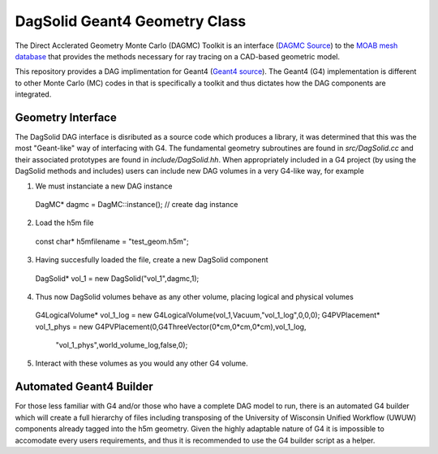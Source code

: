 DagSolid Geant4 Geometry Class
==========================================================

The Direct Acclerated Geometry Monte Carlo (DAGMC) Toolkit is an
interface (`DAGMC Source
<http://trac.mcs.anl.gov/projects/ITAPS/browser/MOAB/trunk/tools/dagmc>`_)
to the `MOAB mesh database
<http://trac.mcs.anl.gov/projects/ITAPS/wiki/MOAB>`_ that provides the
methods necessary for ray tracing on a CAD-based geometric model.

This repository provides a DAG implimentation for Geant4 (`Geant4 source
<http://geant4.cern.ch/>`_). The Geant4 (G4) implementation is different to other Monte Carlo (MC)
codes in that is specifically a toolkit and thus dictates how the DAG
components are integrated. 

Geometry Interface
-------------------

The DagSolid DAG interface is disributed as a source code which produces a library, it was determined
that this was the most "Geant-like" way of interfacing with G4. The fundamental geometry subroutines
are found in `src/DagSolid.cc` and their associated prototypes are found in `include/DagSolid.hh`. When 
appropriately included in a G4 project (by using the DagSolid methods and includes) users can 
include new DAG volumes in a very G4-like way, for example

1) We must instanciate a new DAG instance
 DagMC* dagmc = DagMC::instance(); // create dag instance
2) Load the h5m file
  const char* h5mfilename = "test_geom.h5m";
3) Having succesfully loaded the file, create a new DagSolid component
  DagSolid* vol_1 = new DagSolid("vol_1",dagmc,1);
4) Thus now DagSolid volumes behave as any other volume, placing logical and physical volumes

  G4LogicalVolume* vol_1_log = new G4LogicalVolume(vol_1,Vacuum,"vol_1_log",0,0,0);
  G4PVPlacement* vol_1_phys = new G4PVPlacement(0,G4ThreeVector(0*cm,0*cm,0*cm),vol_1_log,
                                   "vol_1_phys",world_volume_log,false,0);
5) Interact with these volumes as you would any other G4 volume.


Automated Geant4 Builder
----------------------------------

For those less familiar with G4 and/or those who have a complete DAG model to run, there is an
automated G4 builder which will create a full hierarchy of files including transposing of the 
University of Wisconsin Unified Workflow (UWUW) components already tagged into the h5m geometry.
Given the highly adaptable nature of G4 it is impossible to accomodate every users requirements,
and thus it is recommended to use the G4 builder script as a helper.


